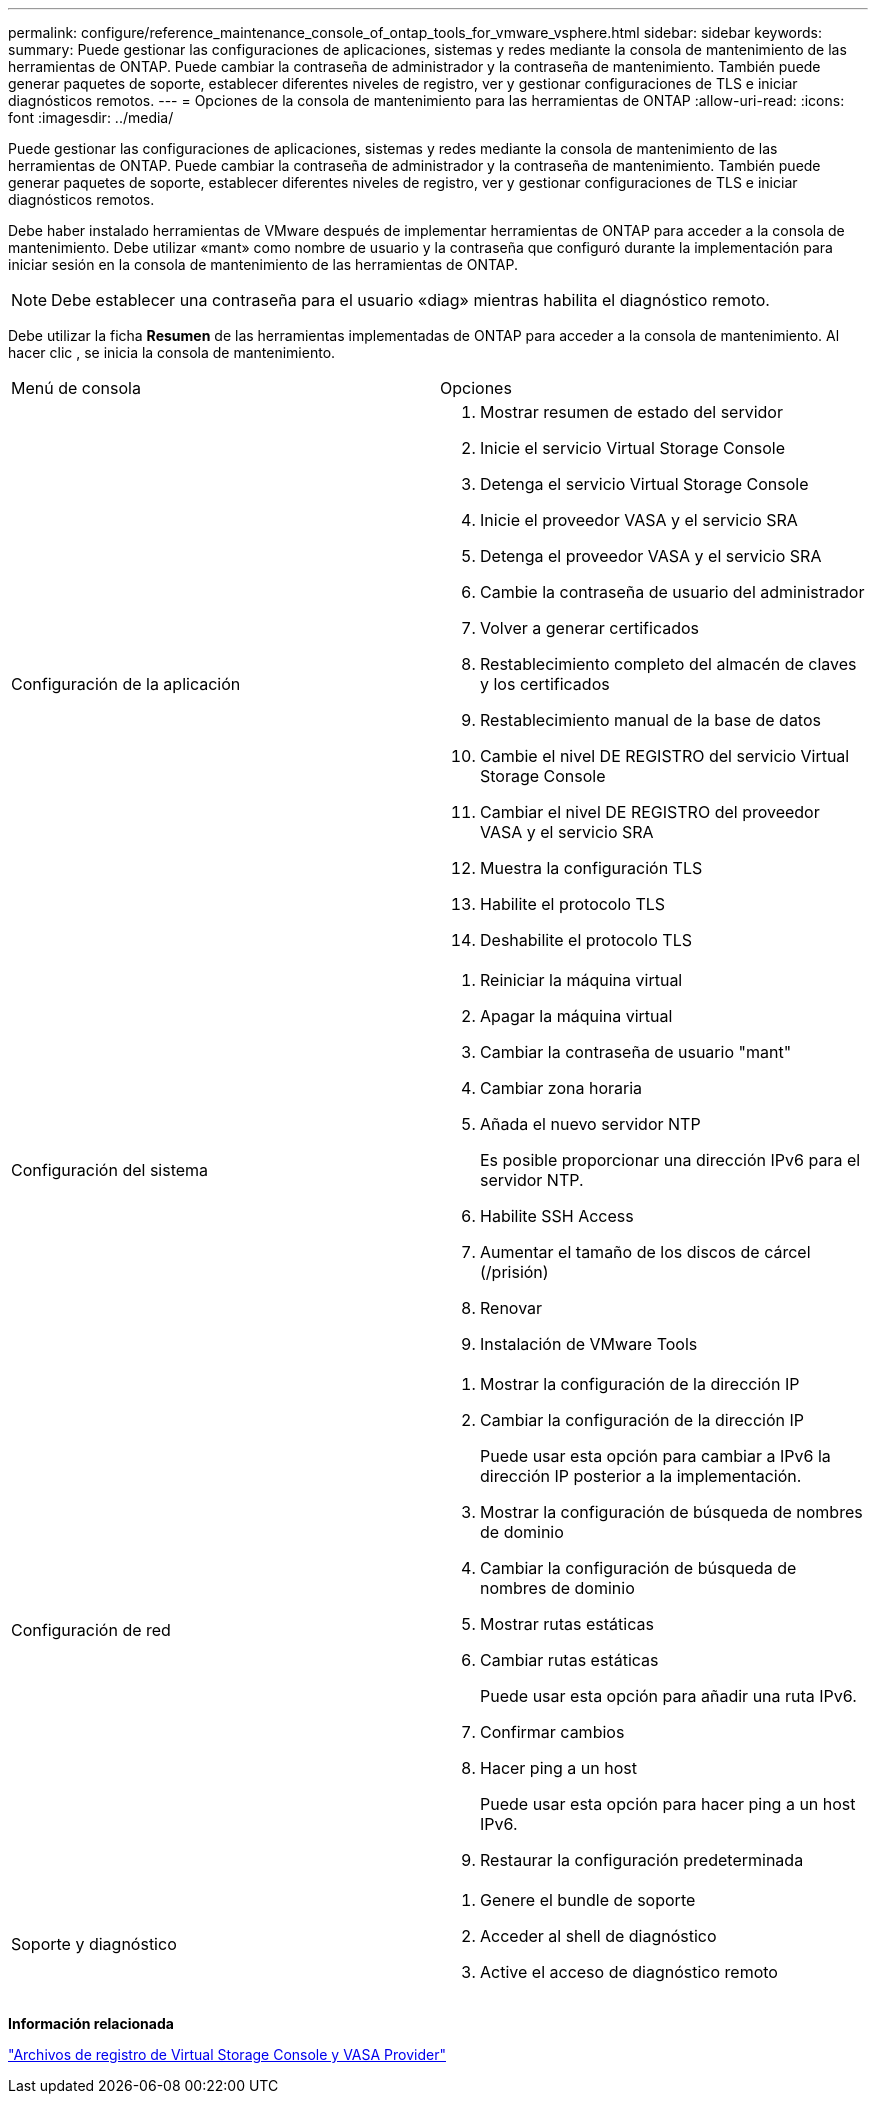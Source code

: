 ---
permalink: configure/reference_maintenance_console_of_ontap_tools_for_vmware_vsphere.html 
sidebar: sidebar 
keywords:  
summary: Puede gestionar las configuraciones de aplicaciones, sistemas y redes mediante la consola de mantenimiento de las herramientas de ONTAP. Puede cambiar la contraseña de administrador y la contraseña de mantenimiento. También puede generar paquetes de soporte, establecer diferentes niveles de registro, ver y gestionar configuraciones de TLS e iniciar diagnósticos remotos. 
---
= Opciones de la consola de mantenimiento para las herramientas de ONTAP
:allow-uri-read: 
:icons: font
:imagesdir: ../media/


[role="lead"]
Puede gestionar las configuraciones de aplicaciones, sistemas y redes mediante la consola de mantenimiento de las herramientas de ONTAP. Puede cambiar la contraseña de administrador y la contraseña de mantenimiento. También puede generar paquetes de soporte, establecer diferentes niveles de registro, ver y gestionar configuraciones de TLS e iniciar diagnósticos remotos.

Debe haber instalado herramientas de VMware después de implementar herramientas de ONTAP para acceder a la consola de mantenimiento. Debe utilizar «mant» como nombre de usuario y la contraseña que configuró durante la implementación para iniciar sesión en la consola de mantenimiento de las herramientas de ONTAP.


NOTE: Debe establecer una contraseña para el usuario «diag» mientras habilita el diagnóstico remoto.

Debe utilizar la ficha *Resumen* de las herramientas implementadas de ONTAP para acceder a la consola de mantenimiento. Al hacer clic image:../media/launch_maintenance_console.gif[""], se inicia la consola de mantenimiento.

|===


| Menú de consola | Opciones 


 a| 
Configuración de la aplicación
 a| 
. Mostrar resumen de estado del servidor
. Inicie el servicio Virtual Storage Console
. Detenga el servicio Virtual Storage Console
. Inicie el proveedor VASA y el servicio SRA
. Detenga el proveedor VASA y el servicio SRA
. Cambie la contraseña de usuario del administrador
. Volver a generar certificados
. Restablecimiento completo del almacén de claves y los certificados
. Restablecimiento manual de la base de datos
. Cambie el nivel DE REGISTRO del servicio Virtual Storage Console
. Cambiar el nivel DE REGISTRO del proveedor VASA y el servicio SRA
. Muestra la configuración TLS
. Habilite el protocolo TLS
. Deshabilite el protocolo TLS




 a| 
Configuración del sistema
 a| 
. Reiniciar la máquina virtual
. Apagar la máquina virtual
. Cambiar la contraseña de usuario "mant"
. Cambiar zona horaria
. Añada el nuevo servidor NTP
+
Es posible proporcionar una dirección IPv6 para el servidor NTP.

. Habilite SSH Access
. Aumentar el tamaño de los discos de cárcel (/prisión)
. Renovar
. Instalación de VMware Tools




 a| 
Configuración de red
 a| 
. Mostrar la configuración de la dirección IP
. Cambiar la configuración de la dirección IP
+
Puede usar esta opción para cambiar a IPv6 la dirección IP posterior a la implementación.

. Mostrar la configuración de búsqueda de nombres de dominio
. Cambiar la configuración de búsqueda de nombres de dominio
. Mostrar rutas estáticas
. Cambiar rutas estáticas
+
Puede usar esta opción para añadir una ruta IPv6.

. Confirmar cambios
. Hacer ping a un host
+
Puede usar esta opción para hacer ping a un host IPv6.

. Restaurar la configuración predeterminada




 a| 
Soporte y diagnóstico
 a| 
. Genere el bundle de soporte
. Acceder al shell de diagnóstico
. Active el acceso de diagnóstico remoto


|===
*Información relacionada*

link:../configure/concept_virtual_storage_console_and_vasa_provider_log_files.html["Archivos de registro de Virtual Storage Console y VASA Provider"]
